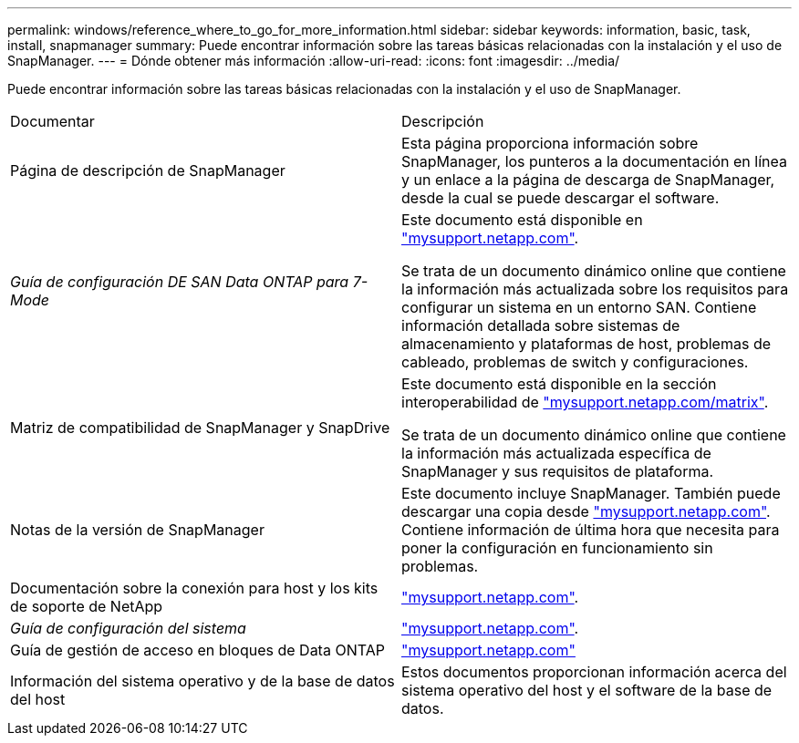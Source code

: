 ---
permalink: windows/reference_where_to_go_for_more_information.html 
sidebar: sidebar 
keywords: information, basic, task, install, snapmanager 
summary: Puede encontrar información sobre las tareas básicas relacionadas con la instalación y el uso de SnapManager. 
---
= Dónde obtener más información
:allow-uri-read: 
:icons: font
:imagesdir: ../media/


[role="lead"]
Puede encontrar información sobre las tareas básicas relacionadas con la instalación y el uso de SnapManager.

|===


| Documentar | Descripción 


 a| 
Página de descripción de SnapManager
 a| 
Esta página proporciona información sobre SnapManager, los punteros a la documentación en línea y un enlace a la página de descarga de SnapManager, desde la cual se puede descargar el software.



 a| 
_Guía de configuración DE SAN Data ONTAP para 7-Mode_
 a| 
Este documento está disponible en http://mysupport.netapp.com/["mysupport.netapp.com"].

Se trata de un documento dinámico online que contiene la información más actualizada sobre los requisitos para configurar un sistema en un entorno SAN. Contiene información detallada sobre sistemas de almacenamiento y plataformas de host, problemas de cableado, problemas de switch y configuraciones.



 a| 
Matriz de compatibilidad de SnapManager y SnapDrive
 a| 
Este documento está disponible en la sección interoperabilidad de http://mysupport.netapp.com/matrix["mysupport.netapp.com/matrix"].

Se trata de un documento dinámico online que contiene la información más actualizada específica de SnapManager y sus requisitos de plataforma.



 a| 
Notas de la versión de SnapManager
 a| 
Este documento incluye SnapManager. También puede descargar una copia desde http://mysupport.netapp.com/["mysupport.netapp.com"]. Contiene información de última hora que necesita para poner la configuración en funcionamiento sin problemas.



 a| 
Documentación sobre la conexión para host y los kits de soporte de NetApp
 a| 
http://mysupport.netapp.com/["mysupport.netapp.com"].



 a| 
_Guía de configuración del sistema_
 a| 
http://mysupport.netapp.com/["mysupport.netapp.com"].



 a| 
Guía de gestión de acceso en bloques de Data ONTAP
 a| 
http://mysupport.netapp.com/["mysupport.netapp.com"]



 a| 
Información del sistema operativo y de la base de datos del host
 a| 
Estos documentos proporcionan información acerca del sistema operativo del host y el software de la base de datos.

|===